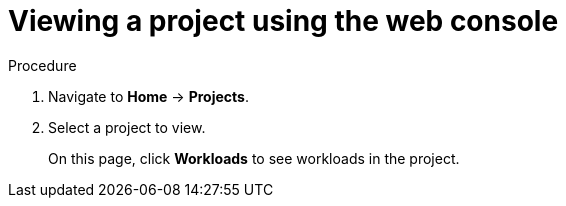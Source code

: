 // Module included in the following assemblies:
//
// applications/projects/working-with-projects.adoc

:_content-type: PROCEDURE
[id="viewing-a-project-using-the-web-console_{context}"]
= Viewing a project using the web console

.Procedure

. Navigate to *Home* -> *Projects*.

. Select a project to view.
+
On this page, click *Workloads* to see workloads in the project.
